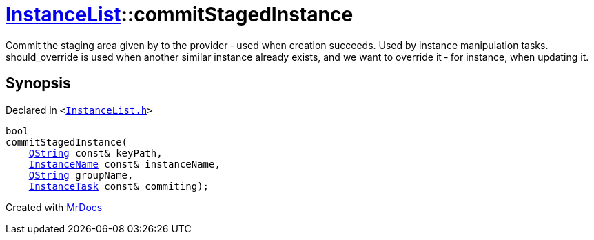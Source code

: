 [#InstanceList-commitStagedInstance]
= xref:InstanceList.adoc[InstanceList]::commitStagedInstance
:relfileprefix: ../
:mrdocs:


Commit the staging area given by  to the provider &hyphen; used when creation succeeds&period;
Used by instance manipulation tasks&period;
should&lowbar;override is used when another similar instance already exists, and we want to override it
&hyphen; for instance, when updating it&period;



== Synopsis

Declared in `&lt;https://github.com/PrismLauncher/PrismLauncher/blob/develop/launcher/InstanceList.h#L133[InstanceList&period;h]&gt;`

[source,cpp,subs="verbatim,replacements,macros,-callouts"]
----
bool
commitStagedInstance(
    xref:QString.adoc[QString] const& keyPath,
    xref:InstanceName.adoc[InstanceName] const& instanceName,
    xref:QString.adoc[QString] groupName,
    xref:InstanceTask.adoc[InstanceTask] const& commiting);
----



[.small]#Created with https://www.mrdocs.com[MrDocs]#
